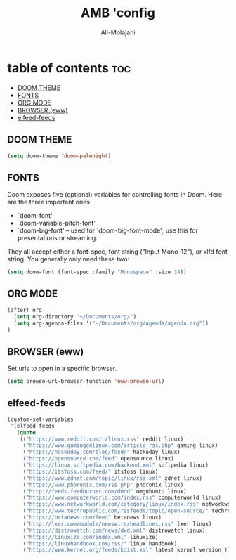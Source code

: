 #+TITLE: AMB 'config
#+AUTHOR: Ali-Molajani
* table of contents :toc:
  - [[#doom-theme][DOOM THEME]]
  - [[#fonts][FONTS]]
  - [[#org-mode][ORG MODE]]
  - [[#browser-eww][BROWSER (eww)]]
  - [[#elfeed-feeds][elfeed-feeds]]

** DOOM THEME
#+BEGIN_SRC emacs-lisp
(setq doom-theme 'doom-palenight)
#+END_SRC


** FONTS
Doom exposes five (optional) variables for controlling fonts in Doom. Here
are the three important ones:

+ `doom-font'
+ `doom-variable-pitch-font'
+ `doom-big-font' -- used for `doom-big-font-mode'; use this for
  presentations or streaming.

They all accept either a font-spec, font string ("Input Mono-12"), or xlfd
font string. You generally only need these two:

#+BEGIN_SRC emacs-lisp
(setq doom-font (font-spec :family "Monospace" :size 14))
#+END_SRC

** ORG MODE
#+BEGIN_SRC emacs-lisp
(after! org
  (setq org-directory "~/Documents/org/")
  (setq org-agenda-files '("~/Documents/org/agenda/agenda.org"))
)
#+END_SRC

** BROWSER (eww)
Set urls to open in a specific browser.
#+BEGIN_SRC emacs-lisp
(setq browse-url-browser-function 'eww-browse-url)
#+END_SRC
** elfeed-feeds
#+BEGIN_SRC emacs-lisp
(custom-set-variables
 '(elfeed-feeds
   (quote
    (("https://www.reddit.com/r/linux.rss" reddit linux)
     ("https://www.gamingonlinux.com/article_rss.php" gaming linux)
     ("https://hackaday.com/blog/feed/" hackaday linux)
     ("https://opensource.com/feed" opensource linux)
     ("https://linux.softpedia.com/backend.xml" softpedia linux)
     ("https://itsfoss.com/feed/" itsfoss linux)
     ("https://www.zdnet.com/topic/linux/rss.xml" zdnet linux)
     ("https://www.phoronix.com/rss.php" phoronix linux)
     ("http://feeds.feedburner.com/d0od" omgubuntu linux)
     ("https://www.computerworld.com/index.rss" computerworld linux)
     ("https://www.networkworld.com/category/linux/index.rss" networkworld linux)
     ("https://www.techrepublic.com/rssfeeds/topic/open-source/" techrepublic linux)
     ("https://betanews.com/feed" betanews linux)
     ("http://lxer.com/module/newswire/headlines.rss" lxer linux)
     ("https://distrowatch.com/news/dwd.xml" distrowatch linux)
     ("https://linuxize.com/index.xml" linuxize)
     ("https://linuxhandbook.com/rss/" linux handbook)
     ("https://www.kernel.org/feeds/kdist.xml" latest kernel version )))))
#+END_SRC
